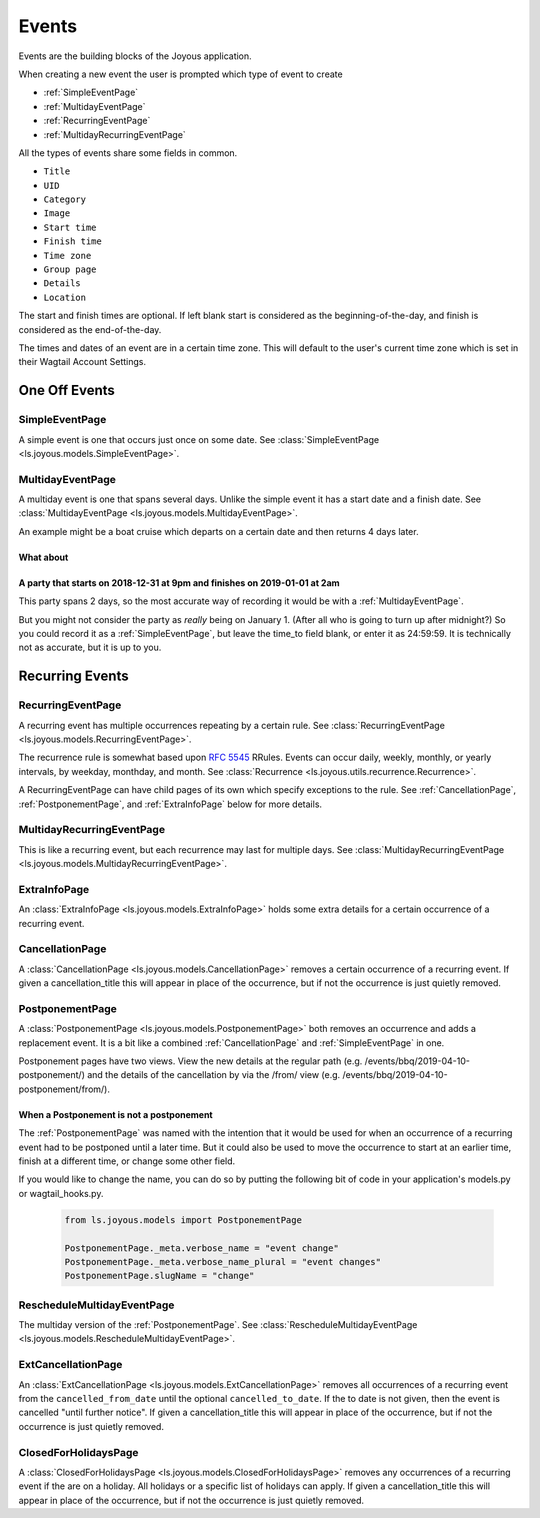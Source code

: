 Events
======
Events are the building blocks of the Joyous application.

When creating a new event the user is prompted which type of event to create

* :ref:`SimpleEventPage`
* :ref:`MultidayEventPage`
* :ref:`RecurringEventPage`
* :ref:`MultidayRecurringEventPage`

All the types of events share some fields in common.

* ``Title``
* ``UID``
* ``Category``
* ``Image``
* ``Start time``
* ``Finish time``
* ``Time zone``
* ``Group page``
* ``Details``
* ``Location``

The start and finish times are optional.  If left blank start is considered as
the beginning-of-the-day, and finish is considered as the end-of-the-day.

The times and dates of an event are in a certain time zone.  This will 
default to the user's current time zone which is set in their Wagtail Account
Settings.

One Off Events
~~~~~~~~~~~~~~

.. _SimpleEventPage:

SimpleEventPage
---------------
A simple event is one that occurs just once on some date.
See :class:`SimpleEventPage <ls.joyous.models.SimpleEventPage>`.

.. _MultidayEventPage:

MultidayEventPage
-----------------
A multiday event is one that spans several days.  Unlike the simple event it
has a start date and a finish date.
See :class:`MultidayEventPage <ls.joyous.models.MultidayEventPage>`.

An example might be a boat cruise which departs on a certain date and then returns 4 days later.

What about
..........

A party that starts on 2018-12-31 at 9pm and finishes on 2019-01-01 at 2am
..........................................................................

This party spans 2 days, so the most accurate way of recording it would be with a :ref:`MultidayEventPage`.

But you might not consider the party as *really* being on January 1.  (After
all who is going to turn up after midnight?)  So you could record it as a
:ref:`SimpleEventPage`, but leave the time_to field blank, or enter it as
24:59:59.  It is technically not as accurate, but it is up to you.


Recurring Events
~~~~~~~~~~~~~~~~

.. _RecurringEventPage:

RecurringEventPage
------------------
A recurring event has multiple occurrences repeating by a certain rule.
See :class:`RecurringEventPage <ls.joyous.models.RecurringEventPage>`.

The recurrence rule is somewhat based upon `RFC 5545 <https://tools.ietf.org/html/rfc5545>`_ RRules.  Events can occur daily, weekly, monthly, or yearly intervals, by weekday, monthday, and month.  See :class:`Recurrence <ls.joyous.utils.recurrence.Recurrence>`.

A RecurringEventPage can have child pages of its own which specify exceptions to the rule.
See :ref:`CancellationPage`, :ref:`PostponementPage`, and :ref:`ExtraInfoPage` below for more details.

.. _MultidayRecurringEventPage:

MultidayRecurringEventPage
--------------------------
This is like a recurring event, but each recurrence may last for multiple days.
See :class:`MultidayRecurringEventPage <ls.joyous.models.MultidayRecurringEventPage>`.

.. _ExtraInfoPage:

ExtraInfoPage
-------------
An :class:`ExtraInfoPage <ls.joyous.models.ExtraInfoPage>`
holds some extra details for a certain occurrence of a
recurring event.

.. _CancellationPage:

CancellationPage
----------------
A :class:`CancellationPage <ls.joyous.models.CancellationPage>`
removes a certain occurrence of a recurring event.  If given
a cancellation_title this will appear in place of the occurrence, but if not
the occurrence is just quietly removed.

.. _PostponementPage:

PostponementPage
----------------
A :class:`PostponementPage <ls.joyous.models.PostponementPage>`
both removes an occurrence and adds a replacement event.
It is a bit like a combined :ref:`CancellationPage` and :ref:`SimpleEventPage` in one.

Postponement pages have two views.  View the new details at the regular path
(e.g.  /events/bbq/2019-04-10-postponement/) and the details of the
cancellation by via the /from/ view (e.g. /events/bbq/2019-04-10-postponement/from/).

When a Postponement is not a postponement
.........................................
The :ref:`PostponementPage` was named with the intention that it would be used
for when an occurrence of a recurring event had to be postponed until a later
time.  But it could also be used to move the occurrence to start at an earlier
time, finish at a different time, or change some other field.

If you would like to change the name, you can do so by putting the following
bit of code in your application's models.py or wagtail_hooks.py.

    .. code-block:: python

        from ls.joyous.models import PostponementPage

        PostponementPage._meta.verbose_name = "event change"
        PostponementPage._meta.verbose_name_plural = "event changes"
        PostponementPage.slugName = "change"

.. _RescheduleMultidayEvent:

RescheduleMultidayEventPage
---------------------------
The multiday version of the :ref:`PostponementPage`.
See :class:`RescheduleMultidayEventPage <ls.joyous.models.RescheduleMultidayEventPage>`.

.. _ExtCancellationPage:

ExtCancellationPage
-------------------
An :class:`ExtCancellationPage <ls.joyous.models.ExtCancellationPage>`
removes all occurrences of a recurring event from
the ``cancelled_from_date`` until the optional ``cancelled_to_date``.
If the to date is not given, then the event is cancelled
"until further notice".  If given
a cancellation_title this will appear in place of the occurrence, but if not
the occurrence is just quietly removed.

.. _ClosedForHolidays:

ClosedForHolidaysPage
---------------------
A :class:`ClosedForHolidaysPage <ls.joyous.models.ClosedForHolidaysPage>`
removes any occurrences of a recurring event if the are on a holiday.  
All holidays or a specific list of holidays can apply.
If given a cancellation_title this will appear in place of the occurrence, but
if not the occurrence is just quietly removed.
